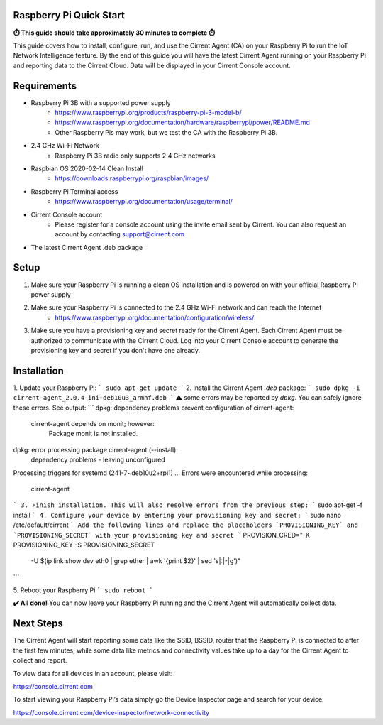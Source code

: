 ﻿Raspberry Pi Quick Start
------------------------------

**⏱️ This guide should take approximately 30 minutes to complete ⏱️**

This guide covers how to install, configure, run, and use the Cirrent Agent (CA) on your Raspberry Pi to run the IoT Network Intelligence feature. By the end of this guide you will have the latest Cirrent Agent running on your Raspberry Pi and reporting data to the Cirrent Cloud. Data will be displayed in your Cirrent Console account.

Requirements
-------------

* Raspberry Pi 3B with a supported power supply
    * `https://www.raspberrypi.org/products/raspberry-pi-3-model-b/ <https://www.raspberrypi.org/products/raspberry-pi-3-model-b/>`_
    * `https://www.raspberrypi.org/documentation/hardware/raspberrypi/power/README.md <https://www.raspberrypi.org/documentation/hardware/raspberrypi/power/README.md>`_
    * Other Raspberry Pis may work, but we test the CA with the Raspberry Pi 3B.
* 2.4 GHz Wi-Fi Network
    * Raspberry Pi 3B radio only supports 2.4 GHz networks
* Raspbian OS 2020-02-14 Clean Install
    * `https://downloads.raspberrypi.org/raspbian/images/ <https://downloads.raspberrypi.org/raspbian/images/>`_
* Raspberry Pi Terminal access
    * `https://www.raspberrypi.org/documentation/usage/terminal/ <https://www.raspberrypi.org/documentation/usage/terminal/>`_
* Cirrent Console account
    * Please register for a console account using the invite email sent by Cirrent. You can also request an account by contacting support@cirrent.com
* The latest Cirrent Agent .deb package

Setup
-------
1. Make sure your Raspberry Pi is running a clean OS installation and is powered on with your official Raspberry Pi power supply
2. Make sure your Raspberry Pi is connected to the 2.4 GHz Wi-Fi network and can reach the Internet
    * `https://www.raspberrypi.org/documentation/configuration/wireless/ <https://www.raspberrypi.org/documentation/configuration/wireless/>`_
3. Make sure you have a provisioning key and secret ready for the Cirrent Agent. Each Cirrent Agent must be authorized to communicate with the Cirrent Cloud. Log into your Cirrent Console account to generate the provisioning key and secret if you don't have one already.

Installation
--------------
1. Update your Raspberry Pi:
```
sudo apt-get update
```
2. Install the Cirrent Agent `.deb` package:
```
sudo dpkg -i cirrent-agent_2.0.4-ini+deb10u3_armhf.deb
```
⚠️ some errors may be reported by `dpkg`. You can safely ignore these errors. See output:
```
dpkg: dependency problems prevent configuration of cirrent-agent:
 cirrent-agent depends on monit; however:
  Package monit is not installed.
dpkg: error processing package cirrent-agent (--install):
 dependency problems - leaving unconfigured
Processing triggers for systemd (241-7~deb10u2+rpi1) ...
Errors were encountered while processing:
 cirrent-agent
```
3. Finish installation. This will also resolve errors from the previous step:
```
sudo apt-get -f install
```
4. Configure your device by entering your provisioning key and secret:
```
sudo nano /etc/default/cirrent
```
Add the following lines and replace the placeholders `PROVISIONING_KEY` and `PROVISIONING_SECRET` with your provisioning key and secret
```
PROVISION_CRED="-K PROVISIONING_KEY -S PROVISIONING_SECRET \
 -U $(ip link show dev eth0 | grep ether | awk '{print $2}' | sed 's|:|-|g')"
```

5. Reboot your Raspberry Pi
```
sudo reboot
```

**✔️ All done!** You can now leave your Raspberry Pi running and the Cirrent Agent will automatically collect data.

Next Steps
------------
The Cirrent Agent will start reporting some data like the SSID, BSSID, router that the Raspberry Pi is connected to after the first few minutes, while some data like metrics and connectivity values take up to a day for the Cirrent Agent to collect and report.

To view data for all devices in an account, please visit:

`https://console.cirrent.com <https://console.cirrent.com>`_

To start viewing your Raspberry Pi’s data simply go the Device Inspector page and search for your device:

`https://console.cirrent.com/device-inspector/network-connectivity <https://console.cirrent.com/device-inspector/network-connectivity>`_